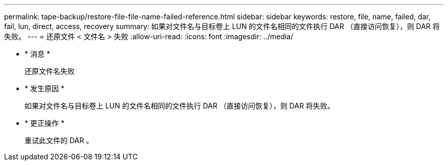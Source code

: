 ---
permalink: tape-backup/restore-file-file-name-failed-reference.html 
sidebar: sidebar 
keywords: restore, file, name, failed, dar, fail, lun, direct, access, recovery 
summary: 如果对文件名与目标卷上 LUN 的文件名相同的文件执行 DAR （直接访问恢复），则 DAR 将失败。 
---
= 还原文件 < 文件名 > 失败
:allow-uri-read: 
:icons: font
:imagesdir: ../media/


* * 消息 *
+
`还原文件名失败`

* * 发生原因 *
+
如果对文件名与目标卷上 LUN 的文件名相同的文件执行 DAR （直接访问恢复），则 DAR 将失败。

* * 更正操作 *
+
重试此文件的 DAR 。


